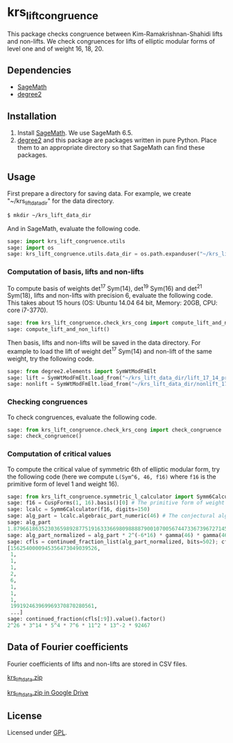 * krs_lift_congruence

  This package checks congruence between Kim-Ramakrishnan-Shahidi lifts
  and non-lifts.
  We check congruences for lifts of elliptic modular forms of level one
  and of weight 16, 18, 20.

** Dependencies
   - [[http://www.sagemath.org/][SageMath]]
   - [[https://github.com/stakemori/degree2][degree2]]

** Installation
   1. Install [[http://www.sagemath.org/][SageMath]]. We use SageMath 6.5.
   2. [[https://github.com/stakemori/degree2][degree2]] and this package are packages written in pure Python.
      Place them to an appropriate directory so that SageMath can find
      these packages.

** Usage
   First prepare a directory for saving data.
   For example, we create "~/krs_lift_data_dir" for the data directory.

#+begin_src sh
  $ mkdir ~/krs_lift_data_dir
#+end_src

   And in SageMath, evaluate the following code.

#+begin_src python
  sage: import krs_lift_congruence.utils
  sage: import os
  sage: krs_lift_congruence.utils.data_dir = os.path.expanduser("~/krs_lift_data_dir")
#+end_src


*** Computation of basis, lifts and non-lifts

    To compute basis of weights det^17 Sym(14), det^19 Sym(16) and
    det^21 Sym(18), lifts and non-lifts with precision 6, evaluate the
    following code. This takes about 15 hours (OS: Ubuntu 14.04 64 bit,
    Memory: 20GB, CPU: core i7-3770).

#+begin_src python
  sage: from krs_lift_congruence.check_krs_cong import compute_lift_and_non_lift
  sage: compute_lift_and_non_lift()
#+end_src

    Then basis, lifts and non-lifts will be saved in the data directory.
    For example to load the lift of weight det^17 Sym(14) and
    non-lift of the same weight, try the following code.

#+begin_src python
  sage: from degree2.elements import SymWtModFmElt
  sage: lift = SymWtModFmElt.load_from("~/krs_lift_data_dir/lift_17_14_prec6.sobj")
  sage: nonlift = SymWtModFmElt.load_from("~/krs_lift_data_dir/nonlift_17_14_prec6.sobj")
#+end_src

*** Checking congruences
    To check congruences, evaluate the following code.

#+begin_src python
  sage: from krs_lift_congruence.check_krs_cong import check_congruence
  sage: check_congruence()
#+end_src

*** Computation of critical values

    To compute the critical value of symmetric 6th of elliptic modular form,
    try the following code (here we compute =L(Sym^6, 46, f16)= where =f16= is
    the primitive form of level 1 and weight 16).

#+begin_src python
  sage: from krs_lift_congruence.symmetric_l_calculator import Symm6Calculator
  sage: f16 = CuspForms(1, 16).basis()[0] # The primitive form of weight 16.
  sage: lcalc = Symm6Calculator(f16, digits=150)
  sage: alg_part = lcalc.algebraic_part_numeric(46) # The conjectural algebraic part.
  sage: alg_part
  1.87966186352303659892877519163336698098888790010700567447336739672714532309789854529673272542132901080918376259689834113363757245781300129905679338263e-41
  sage: alg_part_normalized = alg_part * 2^(-6*16) * gamma(46) * gamma(46-16) * gamma(46-32)
  sage: cfls = continued_fraction_list(alg_part_normalized, bits=502); cfls
  [1562540000945356473049039526,
   1,
   1,
   1,
   2,
   6,
   1,
   1,
   1,
   199192463969969370870280561,
   ...]
  sage: continued_fraction(cfls[:9]).value().factor()
  2^26 * 3^14 * 5^4 * 7^6 * 11^2 * 13^-2 * 92467
#+end_src

** Data of Fourier coefficients
   Fourier coefficients of lifts and non-lifts are stored in CSV files.

   [[https://drive.google.com/uc?export=download&id=0B7X8tHAWVjfDUzUyUWFyWXN2MnM][krs_lift_data.zip]]

   [[https://drive.google.com/file/d/0B7X8tHAWVjfDUzUyUWFyWXN2MnM/view?usp%3Dsharing][krs_lift_data.zip in Google Drive]]


** License
   Licensed under [[http://www.gnu.org/licenses/gpl.html][GPL]].
